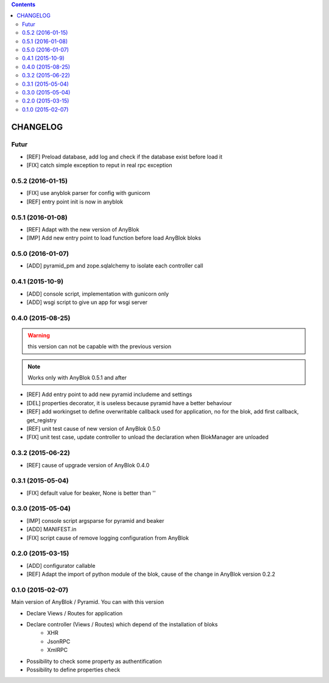.. This file is a part of the AnyBlok / Pyramid project
..
..    Copyright (C) 2015 Jean-Sebastien SUZANNE <jssuzanne@anybox.fr>
..    Copyright (C) 2016 Jean-Sebastien SUZANNE <jssuzanne@anybox.fr>
..
.. This Source Code Form is subject to the terms of the Mozilla Public License,
.. v. 2.0. If a copy of the MPL was not distributed with this file,You can
.. obtain one at http://mozilla.org/MPL/2.0/.

.. contents::

CHANGELOG
=========

Futur
-----

* [REF] Preload database, add log and check if the database exist before load
  it
* [FIX] catch simple exception to reput in real rpc exception

0.5.2 (2016-01-15)
------------------

* [FIX] use anyblok parser for config with gunicorn
* [REF] entry point init is now in anyblok

0.5.1 (2016-01-08)
------------------

* [REF] Adapt with the new version of AnyBlok
* [IMP] Add new entry point to load function before load AnyBlok bloks

0.5.0 (2016-01-07)
------------------

* [ADD] pyramid_pm and zope.sqlalchemy to isolate each controller call

0.4.1 (2015-10-9)
-----------------

* [ADD] console script, implementation with gunicorn only
* [ADD] wsgi script to give un app for wsgi server

0.4.0 (2015-08-25)
------------------

.. warning::

    this version can not be capable with the previous version

.. note::

    Works only with AnyBlok 0.5.1 and after

* [REF] Add entry point to add new pyramid includeme and settings
* [DEL] properties decorator, it is useless because pyramid have a better
  behaviour
* [REF] add workingset to define overwritable callback used for application,
  no for the blok, add first callback, get_registry
* [REF] unit test cause of new version of AnyBlok 0.5.0
* [FIX] unit test case, update controller to unload the declaration when
  BlokManager are unloaded

0.3.2 (2015-06-22)
------------------

* [REF] cause of upgrade version of AnyBlok 0.4.0

0.3.1 (2015-05-04)
------------------

* [FIX] default value for beaker, None is better than ''

0.3.0 (2015-05-04)
------------------

* [IMP] console script argsparse for pyramid and beaker
* [ADD] MANIFEST.in
* [FIX] script cause of remove logging configuration from AnyBlok

0.2.0 (2015-03-15)
------------------

* [ADD] configurator callable
* [REF] Adapt the import of python module of the blok, cause of the change in
  AnyBlok version 0.2.2


0.1.0 (2015-02-07)
------------------

Main version of AnyBlok / Pyramid. You can with this version

* Declare Views / Routes for application
* Declare controller (Views / Routes) which depend of the installation of bloks
    * XHR
    * JsonRPC
    * XmlRPC
* Possibility to check some property as authentification
* Possibility to define properties check
